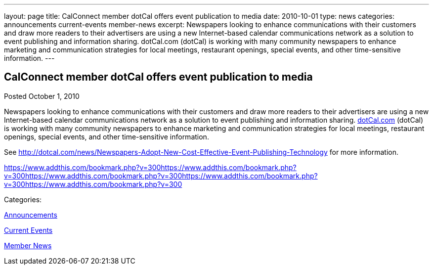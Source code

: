---
layout: page
title: CalConnect member dotCal offers event publication to media
date: 2010-10-01
type: news
categories: announcements current-events member-news
excerpt: Newspapers looking to enhance communications with their customers and draw more readers to their advertisers are using a new Internet-based calendar communications network as a solution to event publishing and information sharing. dotCal.com (dotCal) is working with many community newspapers to enhance marketing and communication strategies for local meetings, restaurant openings, special events, and other time-sensitive information.
---

== CalConnect member dotCal offers event publication to media

[[node-284]]
Posted October 1, 2010 

Newspapers looking to enhance communications with their customers and draw more readers to their advertisers are using a new Internet-based calendar communications network as a solution to event publishing and information sharing. http://dotCal.com[dotCal.com] (dotCal) is working with many community newspapers to enhance marketing and communication strategies for local meetings, restaurant openings, special events, and other time-sensitive information.

See http://dotcal.com/news/Newspapers-Adopt-New-Cost-Effective-Event-Publishing-Technology for more information.

https://www.addthis.com/bookmark.php?v=300https://www.addthis.com/bookmark.php?v=300https://www.addthis.com/bookmark.php?v=300https://www.addthis.com/bookmark.php?v=300https://www.addthis.com/bookmark.php?v=300

Categories:&nbsp;

link:/news/announcements[Announcements]

link:/news/current-events[Current Events]

link:/news/member-news[Member News]

